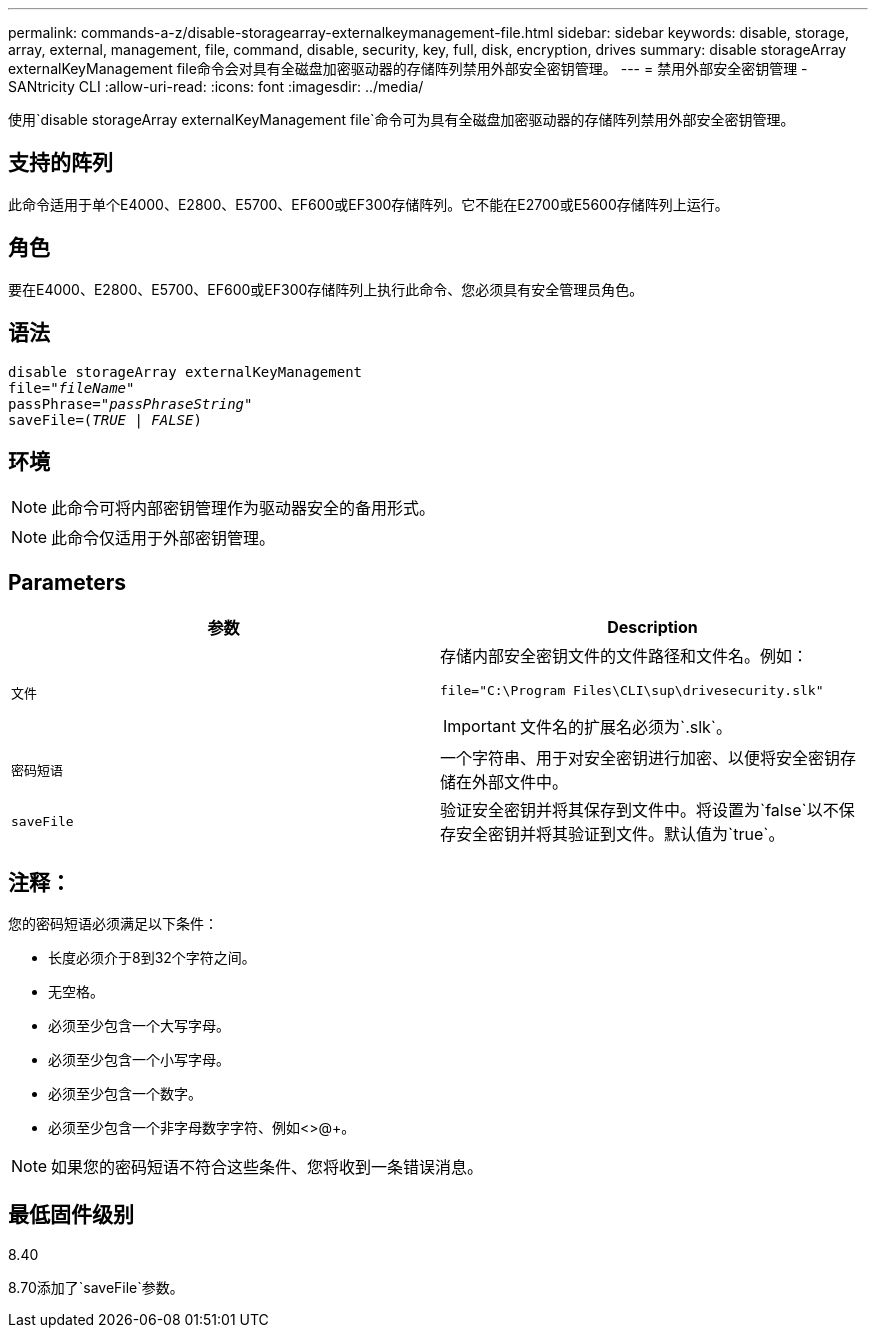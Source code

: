 ---
permalink: commands-a-z/disable-storagearray-externalkeymanagement-file.html 
sidebar: sidebar 
keywords: disable, storage, array, external, management, file, command, disable, security, key, full, disk, encryption, drives 
summary: disable storageArray externalKeyManagement file命令会对具有全磁盘加密驱动器的存储阵列禁用外部安全密钥管理。 
---
= 禁用外部安全密钥管理 - SANtricity CLI
:allow-uri-read: 
:icons: font
:imagesdir: ../media/


[role="lead"]
使用`disable storageArray externalKeyManagement file`命令可为具有全磁盘加密驱动器的存储阵列禁用外部安全密钥管理。



== 支持的阵列

此命令适用于单个E4000、E2800、E5700、EF600或EF300存储阵列。它不能在E2700或E5600存储阵列上运行。



== 角色

要在E4000、E2800、E5700、EF600或EF300存储阵列上执行此命令、您必须具有安全管理员角色。



== 语法

[source, cli, subs="+macros"]
----
disable storageArray externalKeyManagement
pass:quotes[file="_fileName_"]
pass:quotes[passPhrase="_passPhraseString_"]
pass:quotes[saveFile=(_TRUE_ | _FALSE_)]
----


== 环境

[NOTE]
====
此命令可将内部密钥管理作为驱动器安全的备用形式。

====
[NOTE]
====
此命令仅适用于外部密钥管理。

====


== Parameters

[cols="2*"]
|===
| 参数 | Description 


 a| 
`文件`
 a| 
存储内部安全密钥文件的文件路径和文件名。例如：

[listing]
----
file="C:\Program Files\CLI\sup\drivesecurity.slk"
----
[IMPORTANT]
====
文件名的扩展名必须为`.slk`。

====


 a| 
`密码短语`
 a| 
一个字符串、用于对安全密钥进行加密、以便将安全密钥存储在外部文件中。



 a| 
`saveFile`
 a| 
验证安全密钥并将其保存到文件中。将设置为`false`以不保存安全密钥并将其验证到文件。默认值为`true`。

|===


== 注释：

您的密码短语必须满足以下条件：

* 长度必须介于8到32个字符之间。
* 无空格。
* 必须至少包含一个大写字母。
* 必须至少包含一个小写字母。
* 必须至少包含一个数字。
* 必须至少包含一个非字母数字字符、例如<>@+。


[NOTE]
====
如果您的密码短语不符合这些条件、您将收到一条错误消息。

====


== 最低固件级别

8.40

8.70添加了`saveFile`参数。
